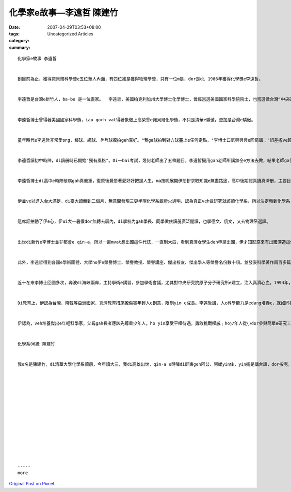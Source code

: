 化學家e故事—李遠哲 陳建竹
######################################

:date: 2007-04-29T03:53+08:00
:tags: 
:category: Uncategorized Articles
:summary: 


:: 

  化學家e故事—李遠哲


  到目前為止，獲得諾貝爾科學獎e五位華人內面，有四位攏是獲得物理學獎，只有一位m是，dor是di 1986年獲得化學獎e李遠哲。


  李遠哲是台灣e新竹人，ba-ba 是一位畫家。  李遠哲，美國柏克利加州大學博士化學博士，曾經當選美國國家科學院院士，也當選做台灣“中央研究院”院士，１９９４年轉台灣後擔任台北“中央研究院”院長。


  李遠哲博士曾得著美國國家科學獎，iau gorh vat得著象徵上高榮譽e諾貝爾化學獎，不只是清華e驕傲，更加是台灣e驕傲。


  童年時代e李遠哲非常愛sng，棒球、網球、乒乓球攏拍gah真好。"我ga球拍到對方球臺上e任何定點，"李博士口氣興興興e回憶講："誤差攏ve超過一英寸。"


  李遠哲讀初中時陣，di讀册時已開始"獨有風格"。Di一bai考試，幾何老師出了五條題目，李遠哲攏用gah老師所講無仝e方法去做，結果老師ga伊e考試單判零分。李遠哲不服，據理力爭："老師，我e方法雖然gah您教e無仝，但是無m對。"這個老師決定ho李遠哲對全班同學講講再看。第二工，李遠哲在烏板頂講伊e方法，得著全班同學e讚賞。尾仔老師ho伊100分。


  李遠哲博士di高中e時陣破病gah真嚴重，復原後覺悟著愛好好把握人生，ma按呢展開伊拍拚求取知識e無盡路途，高中後期認真讀真濟册，主要目的dor 是為人類貢獻心血，m是為功名，一心滿懷理想e伊因為讀著一本册描寫工程師如何ga一個落後e所在變ho進步，"我差不多一工看一本册。"伊讀了《居里夫人傳》後，按呢講："我第一次感覺當科學家不只edang從事足有意義e科學研究工作，而且可以享受非常美好e人生。"李遠哲下定決心veh學居里夫人，ga一生攏獻ho科學，所以dor進了臺大化工系。


  伊並ve以進入台大滿足，di臺大讀無到二個月，無意間發現三更半暝化學系館燈火通明，認為真正veh做研究就該讀化學系，所以決定轉到化學系，此後立志veh成為一個優秀e化學家、科學家，所以請教學長：「是m是 只要ga化學系e課好好仔讀，就edang成為一位化學家？」答案自然是否定e，而對李博士影響e大關鍵di張昭鼎(當時為學長)ga 講：「科學日新月異，不斷進步，如果你若想veh做一位化學家，關於物質e任何學科攏必須愛了解，而且語文愛好。」


  這席話拍動了伊e心，伊ui大一暑假dor無轉去厝內，di學校內gah學長、同學做伙讀册廣泛閱讀，也學德文、俄文，又去物理系選課。


  出世di新竹e李博士並非都會e qin-a，所以一直mvat想出國這件代誌，一直到大四，看到真濟女學生deh申請出國，伊才知影原來有出國深造這條追求更高深知識e道路，但查甫學生畢竟無像查某學生這樣方便，畢業後，為了無siu去做砲兵，伊考著清大研究所，畢業後in為成績優秀留di系上當助教，伊當然ve按呢dor滿足，一段日子後，伊dor 找著機會進了美國加州柏克萊大學，ui hia，得到了gorh ka濟e知識、強韌e獨立思考精神，ma展開了伊成為偉大科學家e道路，1965年獲得化學博士學位，然後到哈佛大學化學系隨赫希巴哈（D.Herschbach）做分子反應動力學e研究。Di  1967-1968年之間，李遠哲差不多每一工工作十五六個小時，伊自己設計，自己動手，盡心盡力e把一台交叉分子束實驗裝置建立了起來。伊e導師赫希巴哈（1957年gah李遠哲同獲諾貝爾獎）看到了後感歎e講："zia複雜e裝置，可能只有中國人才能作出來""伊稱讚李遠哲是"化學中e莫札特"。伊講伊ga李遠哲比作樂聖莫札特，m ma只是因為李遠哲是一位早熟e天才，而且因為李遠哲同莫札特一樣"準確"。


  此外，李遠哲得到各國e學術團體、大學ho伊e榮譽博士、榮譽教授、榮譽講座、傑出校友、傑出學人等榮譽名份數十項。並發表科學著作兩百多篇。同時也參加國際學術團體、美國聯邦政府、加州州政府、加州大學一寡私人學術組織中各種委員會諮詢工作。


  近十冬來李博士回國多次，奔波di海峽兩岸，主持學術e講習，參加學術會議，尤其對中央研究院原子分子研究所e建立，注入真濟心血。1994年，李遠哲轉來國內接受中研院院長e重擔，同時決定無愛美國國籍，全心投入推動國內科研e發展，gah擔任教育改革審議委員會召集人，推動台灣教育改革，伊di中研院認真構想、計劃，在意改革，吸引了大量海外華人科學家轉來臺灣從事研究工作。


  Di教育上，伊認為台灣、南韓等亞洲國家，真濟教育措施攏傷害年輕人e創意，限制yin e成長。李遠哲講，人e科學能力是edang培養e，就如同猶太人e文化，習慣di年輕人轉來厝後，問伊「你今天問了什麼問題？」，這就是真濟有成就e科學家都是猶太裔e主要原因﹔在台灣，父母攏是問子女「今天考試考幾分？」、「為何無考 100 分？」。


  伊認為，veh培養傑出e年輕科學家，父母gah長者應該先尊重少年人，ho yin享受平權待遇，勇敢挑戰權威﹔ho少年人從小dor參與簡單e研究工作，ho yin經由經驗、探討中學習到知識，所以，伊就以這個方向，來改善台灣e教育。


  化學系06級 陳建竹


  我e名是陳建竹，di清華大學化學系讀册，今年讀大三，我di高雄出世，qin-a e時陣di屏東geh阿公、阿嬤yin住，yin攏是講台語，dor按呢，台語變成我第一種學到e語言。














  -----
  more


`Original Post on Pixnet <http://daiqi007.pixnet.net/blog/post/9285383>`_